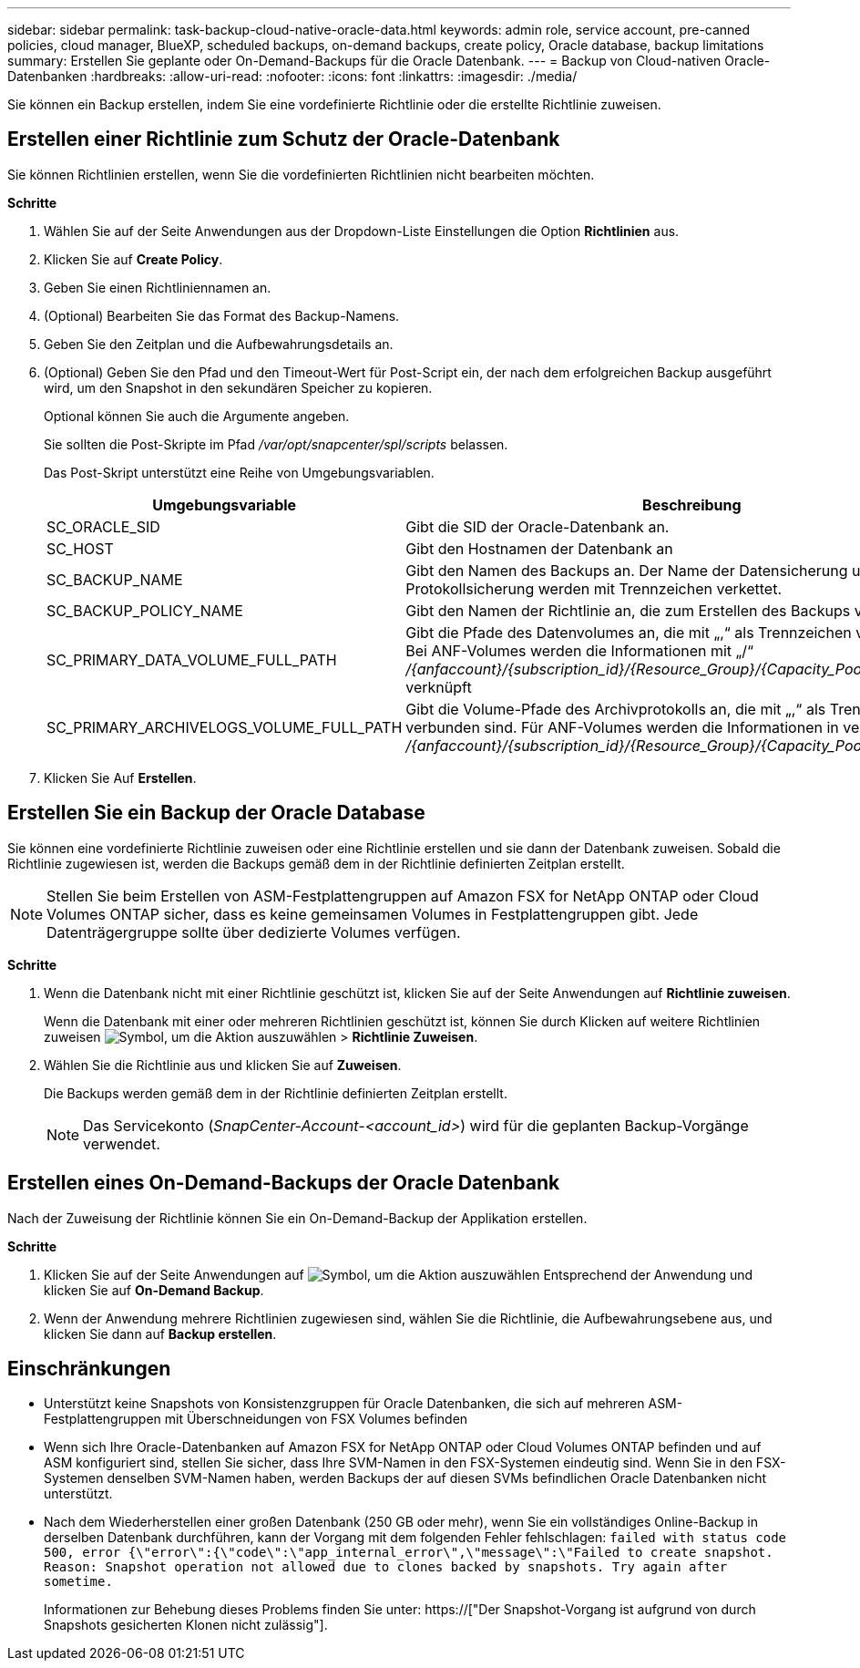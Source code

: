 ---
sidebar: sidebar 
permalink: task-backup-cloud-native-oracle-data.html 
keywords: admin role, service account, pre-canned policies, cloud manager, BlueXP, scheduled backups, on-demand backups, create policy, Oracle database, backup limitations 
summary: Erstellen Sie geplante oder On-Demand-Backups für die Oracle Datenbank. 
---
= Backup von Cloud-nativen Oracle-Datenbanken
:hardbreaks:
:allow-uri-read: 
:nofooter: 
:icons: font
:linkattrs: 
:imagesdir: ./media/


[role="lead"]
Sie können ein Backup erstellen, indem Sie eine vordefinierte Richtlinie oder die erstellte Richtlinie zuweisen.



== Erstellen einer Richtlinie zum Schutz der Oracle-Datenbank

Sie können Richtlinien erstellen, wenn Sie die vordefinierten Richtlinien nicht bearbeiten möchten.

*Schritte*

. Wählen Sie auf der Seite Anwendungen aus der Dropdown-Liste Einstellungen die Option *Richtlinien* aus.
. Klicken Sie auf *Create Policy*.
. Geben Sie einen Richtliniennamen an.
. (Optional) Bearbeiten Sie das Format des Backup-Namens.
. Geben Sie den Zeitplan und die Aufbewahrungsdetails an.
. (Optional) Geben Sie den Pfad und den Timeout-Wert für Post-Script ein, der nach dem erfolgreichen Backup ausgeführt wird, um den Snapshot in den sekundären Speicher zu kopieren.
+
Optional können Sie auch die Argumente angeben.

+
Sie sollten die Post-Skripte im Pfad _/var/opt/snapcenter/spl/scripts_ belassen.

+
Das Post-Skript unterstützt eine Reihe von Umgebungsvariablen.

+
|===
| Umgebungsvariable | Beschreibung 


 a| 
SC_ORACLE_SID
 a| 
Gibt die SID der Oracle-Datenbank an.



 a| 
SC_HOST
 a| 
Gibt den Hostnamen der Datenbank an



 a| 
SC_BACKUP_NAME
 a| 
Gibt den Namen des Backups an. Der Name der Datensicherung und der Name der Protokollsicherung werden mit Trennzeichen verkettet.



 a| 
SC_BACKUP_POLICY_NAME
 a| 
Gibt den Namen der Richtlinie an, die zum Erstellen des Backups verwendet wird.



 a| 
SC_PRIMARY_DATA_VOLUME_FULL_PATH
 a| 
Gibt die Pfade des Datenvolumes an, die mit „,“ als Trennzeichen verbunden sind. Bei ANF-Volumes werden die Informationen mit „/“ _/{anfaccount}/{subscription_id}/{Resource_Group}/{Capacity_Pool}/{volumename}_ verknüpft



 a| 
SC_PRIMARY_ARCHIVELOGS_VOLUME_FULL_PATH
 a| 
Gibt die Volume-Pfade des Archivprotokolls an, die mit „,“ als Trennzeichen verbunden sind. Für ANF-Volumes werden die Informationen in verkettet mit „/“ _/{anfaccount}/{subscription_id}/{Resource_Group}/{Capacity_Pool}/{volumename}_

|===
. Klicken Sie Auf *Erstellen*.




== Erstellen Sie ein Backup der Oracle Database

Sie können eine vordefinierte Richtlinie zuweisen oder eine Richtlinie erstellen und sie dann der Datenbank zuweisen. Sobald die Richtlinie zugewiesen ist, werden die Backups gemäß dem in der Richtlinie definierten Zeitplan erstellt.


NOTE: Stellen Sie beim Erstellen von ASM-Festplattengruppen auf Amazon FSX for NetApp ONTAP oder Cloud Volumes ONTAP sicher, dass es keine gemeinsamen Volumes in Festplattengruppen gibt. Jede Datenträgergruppe sollte über dedizierte Volumes verfügen.

*Schritte*

. Wenn die Datenbank nicht mit einer Richtlinie geschützt ist, klicken Sie auf der Seite Anwendungen auf *Richtlinie zuweisen*.
+
Wenn die Datenbank mit einer oder mehreren Richtlinien geschützt ist, können Sie durch Klicken auf weitere Richtlinien zuweisen image:icon-action.png["Symbol, um die Aktion auszuwählen"] > *Richtlinie Zuweisen*.

. Wählen Sie die Richtlinie aus und klicken Sie auf *Zuweisen*.
+
Die Backups werden gemäß dem in der Richtlinie definierten Zeitplan erstellt.

+

NOTE: Das Servicekonto (_SnapCenter-Account-<account_id>_) wird für die geplanten Backup-Vorgänge verwendet.





== Erstellen eines On-Demand-Backups der Oracle Datenbank

Nach der Zuweisung der Richtlinie können Sie ein On-Demand-Backup der Applikation erstellen.

*Schritte*

. Klicken Sie auf der Seite Anwendungen auf image:icon-action.png["Symbol, um die Aktion auszuwählen"] Entsprechend der Anwendung und klicken Sie auf *On-Demand Backup*.
. Wenn der Anwendung mehrere Richtlinien zugewiesen sind, wählen Sie die Richtlinie, die Aufbewahrungsebene aus, und klicken Sie dann auf *Backup erstellen*.




== Einschränkungen

* Unterstützt keine Snapshots von Konsistenzgruppen für Oracle Datenbanken, die sich auf mehreren ASM-Festplattengruppen mit Überschneidungen von FSX Volumes befinden
* Wenn sich Ihre Oracle-Datenbanken auf Amazon FSX for NetApp ONTAP oder Cloud Volumes ONTAP befinden und auf ASM konfiguriert sind, stellen Sie sicher, dass Ihre SVM-Namen in den FSX-Systemen eindeutig sind. Wenn Sie in den FSX-Systemen denselben SVM-Namen haben, werden Backups der auf diesen SVMs befindlichen Oracle Datenbanken nicht unterstützt.
* Nach dem Wiederherstellen einer großen Datenbank (250 GB oder mehr), wenn Sie ein vollständiges Online-Backup in derselben Datenbank durchführen, kann der Vorgang mit dem folgenden Fehler fehlschlagen:
`failed with status code 500, error {\"error\":{\"code\":\"app_internal_error\",\"message\":\"Failed to create snapshot. Reason: Snapshot operation not allowed due to clones backed by snapshots. Try again after sometime.`
+
Informationen zur Behebung dieses Problems finden Sie unter: https://["Der Snapshot-Vorgang ist aufgrund von durch Snapshots gesicherten Klonen nicht zulässig"].



